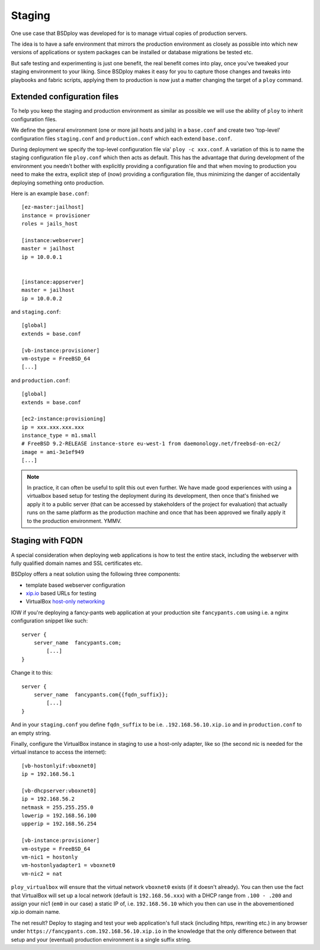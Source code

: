 Staging
=======

One use case that BSDploy was developed for is to manage virtual copies of production servers.

The idea is to have a safe environment that mirrors the production environment as closely as possible into which new versions of applications or system packages can be installed or database migrations be tested etc.

But safe testing and experimenting is just one benefit, the real benefit comes into play, once you've tweaked your staging environment to your liking. Since BSDploy makes it easy for you to capture those changes and tweaks into playbooks and fabric scripts, applying them to production is now just a matter changing the target of a ``ploy`` command.


Extended configuration files
****************************

To help you keep the staging and production environment as similar as possible we will use the ability of ``ploy`` to inherit configuration files.

We define the general environment (one or more jail hosts and jails) in a ``base.conf`` and create two 'top-level' configuration files ``staging.conf`` and ``production.conf`` which each extend ``base.conf``.

During deployment we specify the top-level configuration file via' ``ploy -c xxx.conf``. A variation of this is to name the staging configuration file ``ploy.conf`` which then acts as default. This has the advantage that during development of the environment you needn't bother with explicitly providing a configuration file and that when moving to production you need to make the extra, explicit step of (now) providing a configuration file, thus minimizing the danger of accidentally deploying something onto production.

Here is an example ``base.conf``::

	[ez-master:jailhost]
	instance = provisioner
	roles = jails_host

	[instance:webserver]
	master = jailhost
	ip = 10.0.0.1


	[instance:appserver]
	master = jailhost
	ip = 10.0.0.2

and ``staging.conf``::

	[global]
	extends = base.conf

	[vb-instance:provisioner]
	vm-ostype = FreeBSD_64
	[...]

and ``production.conf``::

	[global]
	extends = base.conf

	[ec2-instance:provisioning]
	ip = xxx.xxx.xxx.xxx
	instance_type = m1.small
	# FreeBSD 9.2-RELEASE instance-store eu-west-1 from daemonology.net/freebsd-on-ec2/
	image = ami-3e1ef949
	[...]

.. note:: In practice, it can often be useful to split this out even further. We have made good experiences with using a virtualbox based setup for testing the deployment during its development, then once that's finished we apply it to a public server (that can be accessed by stakeholders of the project for evaluation) that actually runs on the same platform as the production machine and once that has been approved we finally apply it to the production environment. YMMV.


Staging with FQDN
*****************

A special consideration when deploying web applications is how to test the entire stack, including the webserver with fully qualified domain names and SSL certificates etc.

BSDploy offers a neat solution using the following three components:

- template based webserver configuration
- `xip.io <http://xip.io>`_ based URLs for testing
- VirtualBox `host-only networking <http://www.virtualbox.org/manual/ch06.html#network_hostonly>`_

IOW if you're deploying a fancy-pants web application at your production site ``fancypants.com`` using i.e. a nginx configuration snippet like such::

	server {
	    server_name  fancypants.com;
		[...]
	}

Change it to this::

	server {
	    server_name  fancypants.com{{fqdn_suffix}};
		[...]
	}

And in your ``staging.conf`` you define ``fqdn_suffix`` to be i.e. ``.192.168.56.10.xip.io`` and in ``production.conf`` to an empty string.

Finally, configure the VirtualBox instance in staging to use a host-only adapter, like so (the second nic is needed for the virtual instance to access the internet)::

	[vb-hostonlyif:vboxnet0]
	ip = 192.168.56.1

	[vb-dhcpserver:vboxnet0]
	ip = 192.168.56.2
	netmask = 255.255.255.0
	lowerip = 192.168.56.100
	upperip = 192.168.56.254

	[vb-instance:provisioner]
	vm-ostype = FreeBSD_64
	vm-nic1 = hostonly
	vm-hostonlyadapter1 = vboxnet0
	vm-nic2 = nat

``ploy_virtualbox`` will ensure that the virtual network ``vboxnet0`` exists (if it doesn't already).
You can then use the fact that VirtualBox will set up a local network (default is ``192.168.56.xxx``) with a DHCP range from ``.100 - .200`` and assign your nic1 (``em0`` in our case) a static IP of, i.e. ``192.168.56.10`` which you then can use in the abovementioned xip.io domain name.

The net result? Deploy to staging and test your web application's full stack (including https, rewriting etc.) in any browser under ``https://fancypants.com.192.168.56.10.xip.io`` in the knowledge that the only difference between that setup and your (eventual) production environment is a single suffix string.
